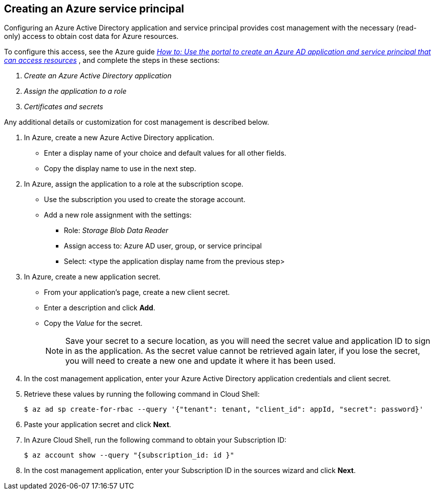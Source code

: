 // Module included in the following assemblies:
// assembly_adding_azure_sources.adoc
[id="creating_an_azure_service_principal"]
[[creating_an_azure_service_principal]]
== Creating an Azure service principal

// The URL for this procedure needs to go in the UI code in the Sources dialog.

Configuring an Azure Active Directory application and service principal provides cost management with the necessary (read-only) access to obtain cost data for Azure resources.

To configure this access, see the Azure guide https://docs.microsoft.com/en-us/azure/active-directory/develop/howto-create-service-principal-portal[_How to: Use the portal to create an Azure AD application and service principal that can access resources_] , and complete the steps in these sections:

. _Create an Azure Active Directory application_
. _Assign the application to a role_
. _Certificates and secrets_

Any additional details or customization for cost management is described below.


. In Azure, create a new Azure Active Directory application.
* Enter a display name of your choice and default values for all other fields. 
* Copy the display name to use in the next step.
. In Azure, assign the application to a role at the subscription scope.
* Use the subscription you used to create the storage account.
* Add a new role assignment with the settings:
** Role:   _Storage Blob Data Reader_
** Assign access to:   Azure AD user, group, or service principal
** Select:  <type the application display name from the previous step>
. In Azure, create a new application secret.
* From your application’s page, create a new client secret.
* Enter a description and click *Add*.
* Copy the _Value_ for the secret.
+
[NOTE]
====
Save your secret to a secure location, as you will need the secret value and application ID to sign in as the application. As the secret value cannot be retrieved again later, if you lose the secret, you will need to create a new one and update it where it has been used.
====
. In the cost management application, enter your Azure Active Directory application credentials and client secret.
. Retrieve these values by running the following command in Cloud Shell:
+
----
$ az ad sp create-for-rbac --query '{"tenant": tenant, "client_id": appId, "secret": password}'
----
+
. Paste your application secret and click *Next*.
. In Azure Cloud Shell, run the following command to obtain your Subscription ID: 
+
----
$ az account show --query "{subscription_id: id }"
----
+
. In the cost management application, enter your Subscription ID in the sources wizard and click *Next*.

